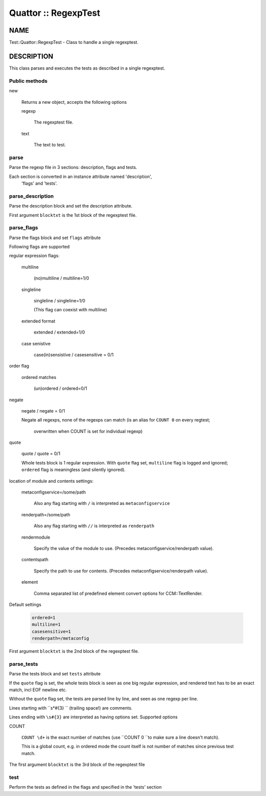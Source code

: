 
#####################
Quattor :: RegexpTest
#####################


****
NAME
****


Test::Quattor::RegexpTest - Class to handle a single regexptest.


***********
DESCRIPTION
***********


This class parses and executes the tests as described in a single regexptest.

Public methods
==============



new
 
 Returns a new object, accepts the following options
 
 
 regexp
  
  The regexptest file.
  
 
 
 text
  
  The text to test.
  
 
 



parse
=====


Parse the regexp file in 3 sections: description, flags and tests.

Each section is converted in an instance attribute named 'description',
 'flags' and 'tests'.


parse_description
=================


Parse the description block and set the description attribute.

First argument \ ``blocktxt``\  is the 1st block of the regexptest file.


parse_flags
===========


Parse the flags block and set \ ``flags``\  attribute

Following flags are supported


regular expression flags:
 
 
 multiline
  
  (no)multiline / multiline=1/0
  
 
 
 singleline
  
  singleline / singleline=1/0
  
  (This flag can coexist with multiline)
  
 
 
 extended format
  
  extended / extended=1/0
  
 
 
 case senistive
  
  case(in)sensistive / casesensitive = 0/1
  
 
 


order flag
 
 
 ordered matches
  
  (un)ordered / ordered=0/1
  
 
 


negate
 
 negate / negate = 0/1
 
 Negate all regexps, none of the regexps can match
 (is an alias for \ ``COUNT 0``\  on every regtest;
  overwritten when COUNT is set for individual regexp)
 


quote
 
 quote / quote = 0/1
 
 Whole tests block is 1 regular expression. With \ ``quote``\  flag set,
 \ ``multiline``\  flag is logged and ignored; \ ``ordered``\  flag is
 meaningless (and silently ignored).
 


location of module and contents settings:
 
 
 metaconfigservice=/some/path
  
  Also any flag starting with \ ``/``\  is interpreted as \ ``metaconfigservice``\ 
  
 
 
 renderpath=/some/path
  
  Also any flag starting with \ ``//``\  is interpreted as \ ``renderpath``\ 
  
 
 
 rendermodule
  
  Specify the value of the module to use. (Precedes
  metaconfigservice/renderpath value).
  
 
 
 contentspath
  
  Specify the path to use for contents. (Precedes
  metaconfigservice/renderpath value).
  
 
 
 element
  
  Comma separated list of predefined element convert options for CCM::TextRender.
  
 
 


Default settings
 
 
 .. code-block:: perl
 
      ordered=1
      multiline=1
      casesensitive=1
      renderpath=/metaconfig
 
 


First argument \ ``blocktxt``\  is the 2nd block of the regexptest file.


parse_tests
===========


Parse the tests block and set \ ``tests``\  attribute

If the \ ``quote``\  flag is set, the whole tests block is
seen as one big regular expression, and rendered text
has to be an exact match, incl EOF newline etc.

Without the \ ``quote``\  flag set, the tests are parsed line by line,
and seen as one regexp per line.

Lines starting with \ ``\s\*#{3} ``\  (trailing space!) are comments.

Lines ending with \ ``\s#{3}``\  are interpreted as having options set.
Supported options


COUNT
 
 \ ``COUNT \d+``\  is the exact number of matches
 (use \ ``COUNT 0 ``\ to make sure a line doesn't match).
 
 This is a global count, e.g. in ordered mode the count
 itself is not number of matches since previous test match.
 


The first argument \ ``blocktxt``\  is the 3rd block of the regexptest file


test
====


Perform the tests as defined in the flags and specified in the 'tests' section


